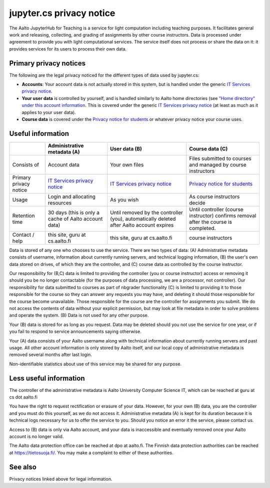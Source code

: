 jupyter.cs privacy notice
=========================

.. seealso::

   The :doc:`main JupyterHub for Teaching page <../jupyterhub>`.

The Aalto JupyterHub for Teaching is a service for light computation
including teaching purposes.  It facilitates general work and
releasing, collecting, and grading of assignments by other course
instructors.  Data is processed under agreement to provide you with
light computational services.  The service itself does not process or
share the data on it: it provides services for its users to process
their own data.



Primary privacy notices
-----------------------

The following are the legal privacy noticed for the different types of
data used by jupyter.cs:

* **Accounts**: Your account data is not actually stored in this system, but is
  handled under the generic `IT Services privacy notice
  <https://www.aalto.fi/en/aalto-university/it-services-privacy-notice>`__.
* **Your user data** is controlled by yourself, and is handled similarly
  to Aalto home directories (see `"Home directory" under this account
  information <https://www.aalto.fi/en/it-for-students>`__.  This is
  covered under the generic `IT Services privacy notice
  <https://www.aalto.fi/en/aalto-university/it-services-privacy-notice>`__
  (at least as much as it applies to your user data).
* **Course data** is covered under the `Privacy
  notice for students
  <https://into.aalto.fi/display/contact/Privacy+notice>`__ or
  whatever privacy notice your course uses.



Useful information
------------------

.. list-table::
   :header-rows: 1

   * *
     * Administrative metadata (A)
     * User data (B)
     * Course data (C)

   * * Consists of
     * Account data
     * Your own files
     * Files submitted to courses and managed by course instructors

   * * Primary privacy notice
     * `IT Services privacy notice
       <https://www.aalto.fi/en/aalto-university/it-services-privacy-notice>`__
     * `IT Services privacy notice
       <https://www.aalto.fi/en/aalto-university/it-services-privacy-notice>`__
     * `Privacy notice for students
       <https://into.aalto.fi/display/contact/Privacy+notice>`__

   * * Usage
     * Login and allocating resources
     * As you wish
     * As course instructors decide

   * * Retention time
     * 30 days (this is only a cache of Aalto account data)
     * Until removed by the controller (you), automatically deleted
       after Aalto account expires
     * Until controller (course instructor) confirms removal after the
       course is completed.

   * * Contact / help
     * this site, guru at cs.aalto.fi
     * this site, guru at cs.aalto.fi
     * course instructors


Data is stored of any one who chooses to use the service.  There are
two types of data: (A) Administrative metadata consists of username,
information about currently running servers, and technical logging
information, (B) the user's own data stored on drives, of which
they are the controller, and (C) course data as controlled by the
course instructor.

Our responsibility for (B,C) data is limited to providing the
controller (you or course instructor) access or
removing it should you be no longer contactable (for the purposes of
data processing, we are a processor, not controller).  Our
responsibility for data submitted to courses as part of nbgrader
functionality (C) is limited to providing it to those responsible for the
course so they can answer any requests you may have, and deleting it
should those responsible for the course become unavailable.  Those
responsible for the course are the controller for assignments you
submit.  We do not access the contents of data without your explicit
permission, but may look at file metadata in order to solve problems
and operate the system.  (B) Data is not used for any other purpose.

Your (B) data is stored for as long as you request.  Data may be
deleted should you not use the service for one year, or if you fail to
respond to service announcements saying otherwise.

Your (A) data consists of your Aalto username along with technical
information about currently running servers and past usage.  All other
account information is only stored by Aalto itself, and our local copy
of administrative metadata is removed several months after last login.

Non-identifiable statistics about use of this service may be shared
for any purpose.



Less useful information
-----------------------

The controller of the administrative metadata is Aalto University
Computer Science IT, which can be reached at guru at cs dot aalto.fi

You have the right to request rectification or erasure of your data.
However, for your own (B) data, you are the controller and you must do
this yourself, as we do not access it.  Administrative metadata (A) is
kept for its duration because it is technical logs necessary for us to
offer the service to you.  Should you notice an error it the service,
please contact us.

Access to (B) data is only via Aalto account, and your data is
inaccessible and eventually removed once your Aalto account is no
longer valid.

The Aalto data protection office can be reached at dpo at aalto.fi.
The Finnish data protection authorities can be reached at
https://tietosuoja.fi/.  You may make a complaint to either of these
authorities.



See also
--------

Privacy notices linked above for legal information.
